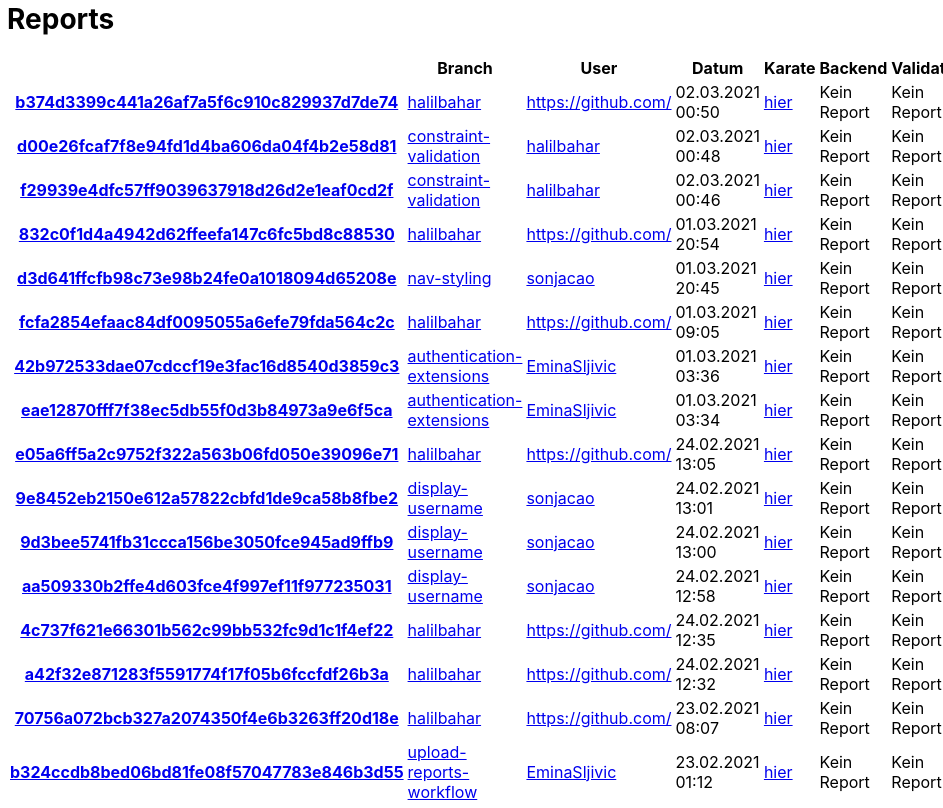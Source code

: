 # Reports
:nofooter:

[options="header", cols="h,1,1,1,1,1,1"]
|===
| | Branch | User | Datum | Karate | Backend | Validation
// insert-new-line-please-here
| link:https://github.com/halilbahar/beeyond/commit/b374d3399c441a26af7a5f6c910c829937d7de74[b374d3399c441a26af7a5f6c910c829937d7de74] | link:https://github.com/halilbahar/beeyond/tree/halilbahar[halilbahar] | link:https://github.com/[] | 02.03.2021 00:50 | link:b374d3399c441a26af7a5f6c910c829937d7de74/karate/karate-summary.html[hier] | Kein Report | Kein Report
| link:https://github.com/halilbahar/beeyond/commit/d00e26fcaf7f8e94fd1d4ba606da04f4b2e58d81[d00e26fcaf7f8e94fd1d4ba606da04f4b2e58d81] | link:https://github.com/halilbahar/beeyond/tree/constraint-validation[constraint-validation] | link:https://github.com/halilbahar[halilbahar] | 02.03.2021 00:48 | link:d00e26fcaf7f8e94fd1d4ba606da04f4b2e58d81/karate/karate-summary.html[hier] | Kein Report | Kein Report
| link:https://github.com/halilbahar/beeyond/commit/f29939e4dfc57ff9039637918d26d2e1eaf0cd2f[f29939e4dfc57ff9039637918d26d2e1eaf0cd2f] | link:https://github.com/halilbahar/beeyond/tree/constraint-validation[constraint-validation] | link:https://github.com/halilbahar[halilbahar] | 02.03.2021 00:46 | link:f29939e4dfc57ff9039637918d26d2e1eaf0cd2f/karate/karate-summary.html[hier] | Kein Report | Kein Report
| link:https://github.com/halilbahar/beeyond/commit/832c0f1d4a4942d62ffeefa147c6fc5bd8c88530[832c0f1d4a4942d62ffeefa147c6fc5bd8c88530] | link:https://github.com/halilbahar/beeyond/tree/halilbahar[halilbahar] | link:https://github.com/[] | 01.03.2021 20:54 | link:832c0f1d4a4942d62ffeefa147c6fc5bd8c88530/karate/karate-summary.html[hier] | Kein Report | Kein Report
| link:https://github.com/halilbahar/beeyond/commit/d3d641ffcfb98c73e98b24fe0a1018094d65208e[d3d641ffcfb98c73e98b24fe0a1018094d65208e] | link:https://github.com/halilbahar/beeyond/tree/nav-styling[nav-styling] | link:https://github.com/sonjacao[sonjacao] | 01.03.2021 20:45 | link:d3d641ffcfb98c73e98b24fe0a1018094d65208e/karate/karate-summary.html[hier] | Kein Report | Kein Report
| link:https://github.com/halilbahar/beeyond/commit/fcfa2854efaac84df0095055a6efe79fda564c2c[fcfa2854efaac84df0095055a6efe79fda564c2c] | link:https://github.com/halilbahar/beeyond/tree/halilbahar[halilbahar] | link:https://github.com/[] | 01.03.2021 09:05 | link:fcfa2854efaac84df0095055a6efe79fda564c2c/karate/karate-summary.html[hier] | Kein Report | Kein Report
| link:https://github.com/halilbahar/beeyond/commit/42b972533dae07cdccf19e3fac16d8540d3859c3[42b972533dae07cdccf19e3fac16d8540d3859c3] | link:https://github.com/halilbahar/beeyond/tree/authentication-extensions[authentication-extensions] | link:https://github.com/EminaSljivic[EminaSljivic] | 01.03.2021 03:36 | link:42b972533dae07cdccf19e3fac16d8540d3859c3/karate/karate-summary.html[hier] | Kein Report | Kein Report
| link:https://github.com/halilbahar/beeyond/commit/eae12870fff7f38ec5db55f0d3b84973a9e6f5ca[eae12870fff7f38ec5db55f0d3b84973a9e6f5ca] | link:https://github.com/halilbahar/beeyond/tree/authentication-extensions[authentication-extensions] | link:https://github.com/EminaSljivic[EminaSljivic] | 01.03.2021 03:34 | link:eae12870fff7f38ec5db55f0d3b84973a9e6f5ca/karate/karate-summary.html[hier] | Kein Report | Kein Report
| link:https://github.com/halilbahar/beeyond/commit/e05a6ff5a2c9752f322a563b06fd050e39096e71[e05a6ff5a2c9752f322a563b06fd050e39096e71] | link:https://github.com/halilbahar/beeyond/tree/halilbahar[halilbahar] | link:https://github.com/[] | 24.02.2021 13:05 | link:e05a6ff5a2c9752f322a563b06fd050e39096e71/karate/karate-summary.html[hier] | Kein Report | Kein Report
| link:https://github.com/halilbahar/beeyond/commit/9e8452eb2150e612a57822cbfd1de9ca58b8fbe2[9e8452eb2150e612a57822cbfd1de9ca58b8fbe2] | link:https://github.com/halilbahar/beeyond/tree/display-username[display-username] | link:https://github.com/sonjacao[sonjacao] | 24.02.2021 13:01 | link:9e8452eb2150e612a57822cbfd1de9ca58b8fbe2/karate/karate-summary.html[hier] | Kein Report | Kein Report
| link:https://github.com/halilbahar/beeyond/commit/9d3bee5741fb31ccca156be3050fce945ad9ffb9[9d3bee5741fb31ccca156be3050fce945ad9ffb9] | link:https://github.com/halilbahar/beeyond/tree/display-username[display-username] | link:https://github.com/sonjacao[sonjacao] | 24.02.2021 13:00 | link:9d3bee5741fb31ccca156be3050fce945ad9ffb9/karate/karate-summary.html[hier] | Kein Report | Kein Report
| link:https://github.com/halilbahar/beeyond/commit/aa509330b2ffe4d603fce4f997ef11f977235031[aa509330b2ffe4d603fce4f997ef11f977235031] | link:https://github.com/halilbahar/beeyond/tree/display-username[display-username] | link:https://github.com/sonjacao[sonjacao] | 24.02.2021 12:58 | link:aa509330b2ffe4d603fce4f997ef11f977235031/karate/karate-summary.html[hier] | Kein Report | Kein Report
| link:https://github.com/halilbahar/beeyond/commit/4c737f621e66301b562c99bb532fc9d1c1f4ef22[4c737f621e66301b562c99bb532fc9d1c1f4ef22] | link:https://github.com/halilbahar/beeyond/tree/halilbahar[halilbahar] | link:https://github.com/[] | 24.02.2021 12:35 | link:4c737f621e66301b562c99bb532fc9d1c1f4ef22/karate/karate-summary.html[hier] | Kein Report | Kein Report
| link:https://github.com/halilbahar/beeyond/commit/a42f32e871283f5591774f17f05b6fccfdf26b3a[a42f32e871283f5591774f17f05b6fccfdf26b3a] | link:https://github.com/halilbahar/beeyond/tree/halilbahar[halilbahar] | link:https://github.com/[] | 24.02.2021 12:32 | link:a42f32e871283f5591774f17f05b6fccfdf26b3a/karate/karate-summary.html[hier] | Kein Report | Kein Report
| link:https://github.com/halilbahar/beeyond/commit/70756a072bcb327a2074350f4e6b3263ff20d18e[70756a072bcb327a2074350f4e6b3263ff20d18e] | link:https://github.com/halilbahar/beeyond/tree/halilbahar[halilbahar] | link:https://github.com/[] | 23.02.2021 08:07 | link:70756a072bcb327a2074350f4e6b3263ff20d18e/karate/karate-summary.html[hier] | Kein Report | Kein Report
| link:https://github.com/halilbahar/beeyond/commit/b324ccdb8bed06bd81fe08f57047783e846b3d55[b324ccdb8bed06bd81fe08f57047783e846b3d55] | link:https://github.com/halilbahar/beeyond/tree/upload-reports-workflow[upload-reports-workflow] | link:https://github.com/EminaSljivic[EminaSljivic] | 23.02.2021 01:12 | link:b324ccdb8bed06bd81fe08f57047783e846b3d55/karate/karate-summary.html[hier] | Kein Report | Kein Report
|===
